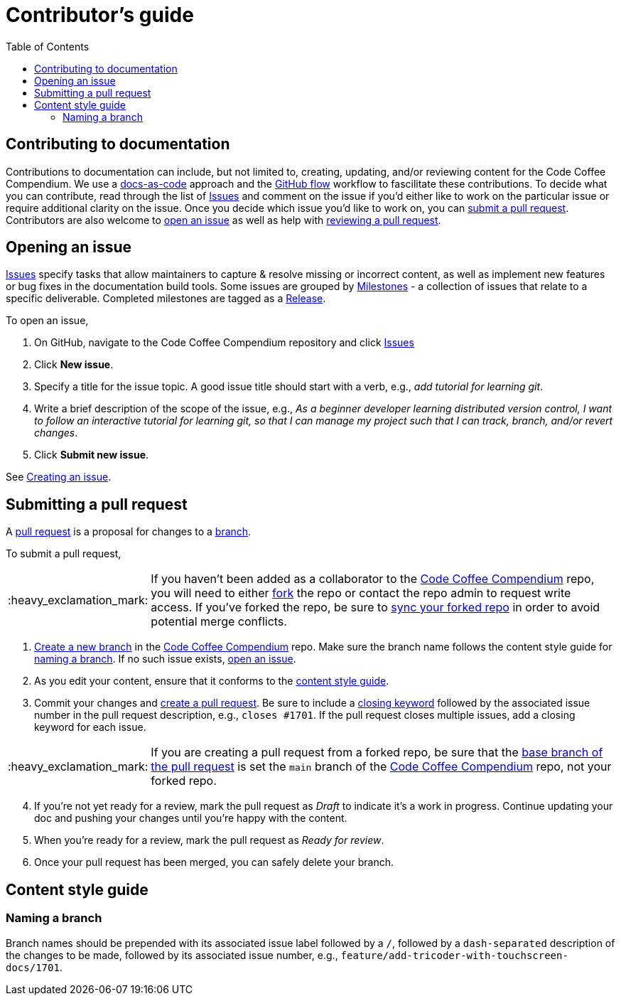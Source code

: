 = Contributor's guide
:toc:
:toclevels: 3
:doc-name: CONTRIBUTORS.adoc
:project-name: Code Coffee Compendium
:github-repo: https://github.com/LearnTeachCode/code-coffee-compendium
:important-caption: :heavy_exclamation_mark:

== Contributing to documentation

Contributions to documentation can include, but not limited to, creating, updating, and/or reviewing content for the {project-name}.
We use a https://www.writethedocs.org/guide/docs-as-code/[docs-as-code] approach and the https://guides.github.com/introduction/flow/[GitHub flow] workflow to fascilitate these contributions.
To decide what you can contribute, read through the list of {github-repo}/issues[Issues] and comment on the issue if you'd either like to work on the particular issue or require additional clarity on the issue.
Once you decide which issue you'd like to work on, you can link:{doc-name}#submitting-a-pull-request[submit a pull request].
Contributors are also welcome to link:{doc-name}#opening-an-issue[open an issue] as well as help with link:MAINTAINERS.adoc#reviewing-a-pull-request[reviewing a pull request].

== Opening an issue

{github-repo}/issues[Issues] specify tasks that allow maintainers to capture & resolve missing or incorrect content, as well as implement new features or bug fixes in the documentation build tools.
Some issues are grouped by {github-repo}/milestones[Milestones] - a collection of issues that relate to a specific deliverable. Completed milestones are tagged as a {github-repo}/releases[Release].

To open an issue,

. On GitHub, navigate to the {project-name} repository and click {github-repo}/issues[Issues]
. Click *New issue*.
. Specify a title for the issue topic. A good issue title should start with a verb, e.g., _add tutorial for learning git_.
. Write a brief description of the scope of the issue, e.g., _As a beginner developer learning distributed version control, I want to follow an interactive tutorial for learning git, so that I can manage my project such that I can track, branch, and/or revert changes_.
. Click *Submit new issue*.

See https://docs.github.com/en/issues/tracking-your-work-with-issues/creating-an-issue[Creating an issue].

== Submitting a pull request

A https://docs.github.com/en/github/collaborating-with-pull-requests/proposing-changes-to-your-work-with-pull-requests/about-pull-requests[pull request] is a proposal for changes to a https://docs.github.com/en/github/collaborating-with-pull-requests/proposing-changes-to-your-work-with-pull-requests/about-branches[branch].

To submit a pull request,

IMPORTANT: If you haven't been added as a collaborator to the link:{github-repo}[{project-name}] repo, you will need to either https://docs.github.com/en/get-started/quickstart/fork-a-repo[fork] the repo or contact the repo admin to request write access. If you've forked the repo, be sure to https://docs.github.com/en/github/collaborating-with-pull-requests/working-with-forks/syncing-a-fork[sync your forked repo] in order to avoid potential merge conflicts.

. https://docs.github.com/en/github/collaborating-with-pull-requests/proposing-changes-to-your-work-with-pull-requests/creating-and-deleting-branches-within-your-repository#creating-a-branch[Create a new branch] in the link:{github-repo}[{project-name}] repo.
Make sure the branch name follows the content style guide for link:{doc-name}#naming-a-branch[naming a branch].
If no such issue exists, link:{doc-name}#opening-an-issue[open an issue].
. As you edit your content, ensure that it conforms to the link:{doc-name}#content-style-guide[content style guide].
. Commit your changes and https://docs.github.com/en/github/collaborating-with-pull-requests/proposing-changes-to-your-work-with-pull-requests/creating-a-pull-request[create a pull request]. Be sure to include a https://docs.github.com/en/enterprise/2.16/user/github/managing-your-work-on-github/closing-issues-using-keywords[closing keyword] followed by the associated issue number in the pull request description, e.g., `closes #1701`. If the pull request closes multiple issues, add a closing keyword for each issue.

IMPORTANT: If you are creating a pull request from a forked repo, be sure that the https://docs.github.com/en/github/collaborating-with-pull-requests/proposing-changes-to-your-work-with-pull-requests/changing-the-base-branch-of-a-pull-request[base branch of the pull request] is set the `main` branch of the link:{github-repo}[{project-name}] repo, not your forked repo.

[start=4]
. If you're not yet ready for a review, mark the pull request as _Draft_ to indicate it's a work in progress. Continue updating your doc and pushing your changes until you're happy with the content.
. When you're ready for a review, mark the pull request as _Ready for review_.
. Once your pull request has been merged, you can safely delete your branch.

== Content style guide

=== Naming a branch

Branch names should be prepended with its associated issue label followed by a `/`, followed by a `dash-separated` description of the changes to be made, followed by its associated issue number, e.g., `feature/add-tricoder-with-touchscreen-docs/1701`. 
